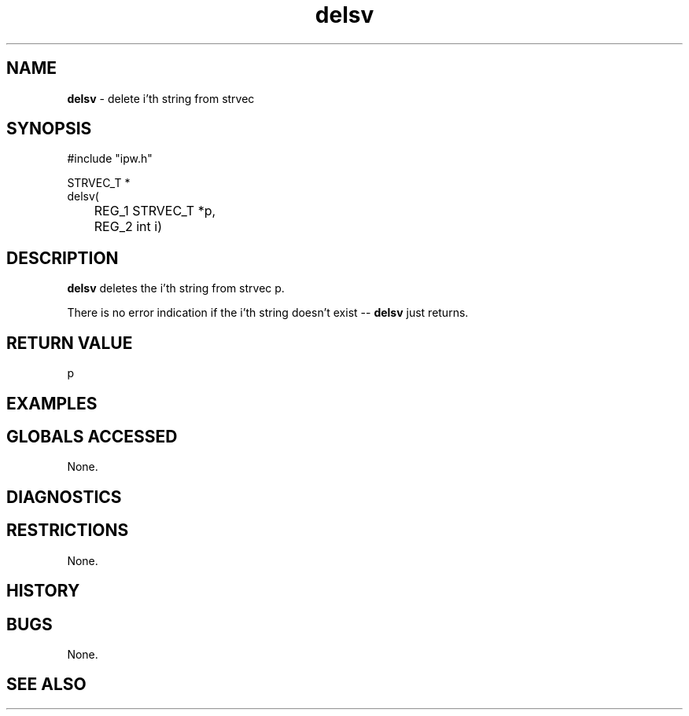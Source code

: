 .TH "delsv" "3" "5 November 2015" "IPW v2" "IPW Library Functions"
.SH NAME
.PP
\fBdelsv\fP - delete i'th string from strvec
.SH SYNOPSIS
.sp
.nf
.ft CR
#include "ipw.h"

STRVEC_T *
delsv(
	REG_1 STRVEC_T *p,
	REG_2 int       i)

.ft R
.fi
.SH DESCRIPTION
.PP
\fBdelsv\fP deletes the i'th string from strvec p.
.PP
There is no error indication if the i'th string doesn't exist -- \fBdelsv\fP
just returns.
.SH RETURN VALUE
.PP
p
.SH EXAMPLES
.SH GLOBALS ACCESSED
.PP
None.
.SH DIAGNOSTICS
.SH RESTRICTIONS
.PP
None.
.SH HISTORY
.SH BUGS
.PP
None.
.SH SEE ALSO
